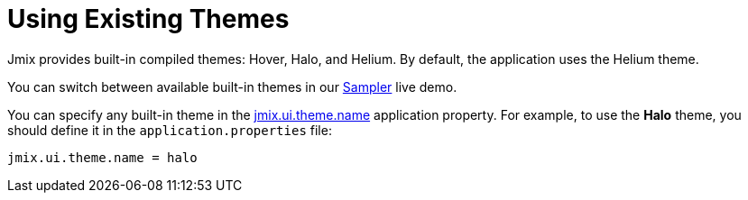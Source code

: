 = Using Existing Themes
:page-aliases: backoffice-ui:themes/theme_usage.adoc

Jmix provides built-in compiled themes: Hover, Halo, and Helium. By default, the application uses the Helium theme.

You can switch between available built-in themes in our https://demo.jmix.io/sampler/#main[Sampler^] live demo.

You can specify any built-in theme in the xref:app-properties.adoc#jmix.ui.theme.name[jmix.ui.theme.name] application property. For example, to use the *Halo* theme, you should define it in the `application.properties` file:

[source, properties]
----
jmix.ui.theme.name = halo
----